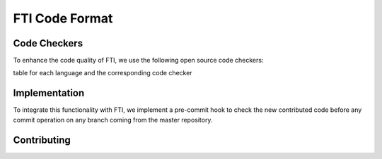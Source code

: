 .. Fault Tolerance Library documentation Code Formatting file
.. _codeformatting:

FTI Code Format
======================


Code Checkers
----------------------

To enhance the code quality of FTI, we use the following open source code checkers:

table for each language and the corresponding code checker



Implementation
----------------------

To integrate this functionality with FTI, we implement a pre-commit hook to check the new contributed code before any commit operation on any branch coming from the master repository.




Contributing
----------------------


